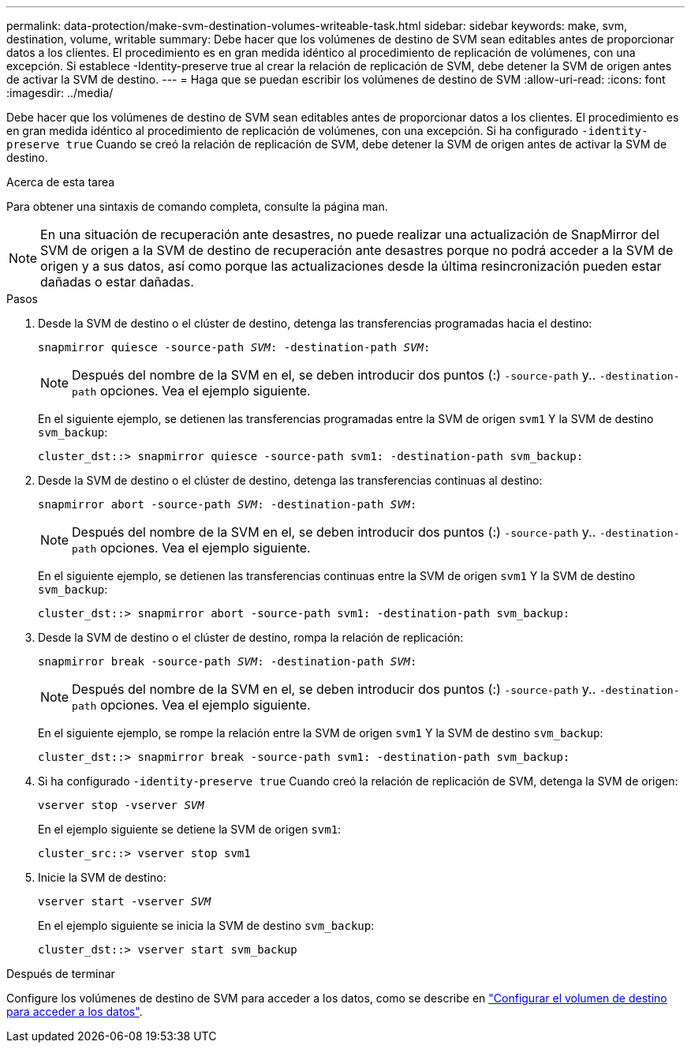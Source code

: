 ---
permalink: data-protection/make-svm-destination-volumes-writeable-task.html 
sidebar: sidebar 
keywords: make, svm, destination, volume, writable 
summary: Debe hacer que los volúmenes de destino de SVM sean editables antes de proporcionar datos a los clientes. El procedimiento es en gran medida idéntico al procedimiento de replicación de volúmenes, con una excepción. Si establece -Identity-preserve true al crear la relación de replicación de SVM, debe detener la SVM de origen antes de activar la SVM de destino. 
---
= Haga que se puedan escribir los volúmenes de destino de SVM
:allow-uri-read: 
:icons: font
:imagesdir: ../media/


[role="lead"]
Debe hacer que los volúmenes de destino de SVM sean editables antes de proporcionar datos a los clientes. El procedimiento es en gran medida idéntico al procedimiento de replicación de volúmenes, con una excepción. Si ha configurado `-identity-preserve true` Cuando se creó la relación de replicación de SVM, debe detener la SVM de origen antes de activar la SVM de destino.

.Acerca de esta tarea
Para obtener una sintaxis de comando completa, consulte la página man.

[NOTE]
====
En una situación de recuperación ante desastres, no puede realizar una actualización de SnapMirror del SVM de origen a la SVM de destino de recuperación ante desastres porque no podrá acceder a la SVM de origen y a sus datos, así como porque las actualizaciones desde la última resincronización pueden estar dañadas o estar dañadas.

====
.Pasos
. Desde la SVM de destino o el clúster de destino, detenga las transferencias programadas hacia el destino:
+
`snapmirror quiesce -source-path _SVM_: -destination-path _SVM_:`

+
[NOTE]
====
Después del nombre de la SVM en el, se deben introducir dos puntos (:) `-source-path` y.. `-destination-path` opciones. Vea el ejemplo siguiente.

====
+
En el siguiente ejemplo, se detienen las transferencias programadas entre la SVM de origen `svm1` Y la SVM de destino `svm_backup`:

+
[listing]
----
cluster_dst::> snapmirror quiesce -source-path svm1: -destination-path svm_backup:
----
. Desde la SVM de destino o el clúster de destino, detenga las transferencias continuas al destino:
+
`snapmirror abort -source-path _SVM_: -destination-path _SVM_:`

+
[NOTE]
====
Después del nombre de la SVM en el, se deben introducir dos puntos (:) `-source-path` y.. `-destination-path` opciones. Vea el ejemplo siguiente.

====
+
En el siguiente ejemplo, se detienen las transferencias continuas entre la SVM de origen `svm1` Y la SVM de destino `svm_backup`:

+
[listing]
----
cluster_dst::> snapmirror abort -source-path svm1: -destination-path svm_backup:
----
. Desde la SVM de destino o el clúster de destino, rompa la relación de replicación:
+
`snapmirror break -source-path _SVM_: -destination-path _SVM_:`

+
[NOTE]
====
Después del nombre de la SVM en el, se deben introducir dos puntos (:) `-source-path` y.. `-destination-path` opciones. Vea el ejemplo siguiente.

====
+
En el siguiente ejemplo, se rompe la relación entre la SVM de origen `svm1` Y la SVM de destino `svm_backup`:

+
[listing]
----
cluster_dst::> snapmirror break -source-path svm1: -destination-path svm_backup:
----
. Si ha configurado `-identity-preserve true` Cuando creó la relación de replicación de SVM, detenga la SVM de origen:
+
`vserver stop -vserver _SVM_`

+
En el ejemplo siguiente se detiene la SVM de origen `svm1`:

+
[listing]
----
cluster_src::> vserver stop svm1
----
. Inicie la SVM de destino:
+
`vserver start -vserver _SVM_`

+
En el ejemplo siguiente se inicia la SVM de destino `svm_backup`:

+
[listing]
----
cluster_dst::> vserver start svm_backup
----


.Después de terminar
Configure los volúmenes de destino de SVM para acceder a los datos, como se describe en link:configure-destination-volume-data-access-concept.html["Configurar el volumen de destino para acceder a los datos"].
